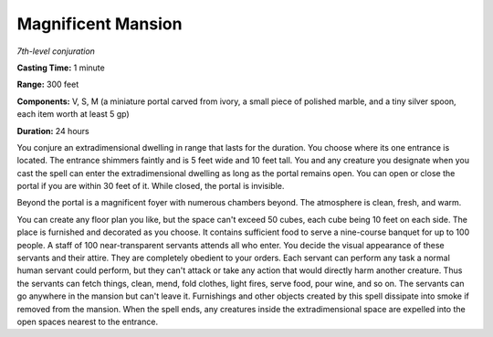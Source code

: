 .. _`Magnificent Mansion`:

Magnificent Mansion
-------------------

*7th-level conjuration*

**Casting Time:** 1 minute

**Range:** 300 feet

**Components:** V, S, M (a miniature portal carved from ivory, a small
piece of polished marble, and a tiny silver spoon, each item worth at
least 5 gp)

**Duration:** 24 hours

You conjure an extradimensional dwelling in range that lasts for the
duration. You choose where its one entrance is located. The entrance
shimmers faintly and is 5 feet wide and 10 feet tall. You and any
creature you designate when you cast the spell can enter the
extradimensional dwelling as long as the portal remains open. You can
open or close the portal if you are within 30 feet of it. While closed,
the portal is invisible.

Beyond the portal is a magnificent foyer with numerous chambers beyond.
The atmosphere is clean, fresh, and warm.

You can create any floor plan you like, but the space can't exceed 50
cubes, each cube being 10 feet on each side. The place is furnished and
decorated as you choose. It contains sufficient food to serve a
nine-course banquet for up to 100 people. A staff of 100
near-transparent servants attends all who enter. You decide the visual
appearance of these servants and their attire. They are completely
obedient to your orders. Each servant can perform any task a normal
human servant could perform, but they can't attack or take any action
that would directly harm another creature. Thus the servants can fetch
things, clean, mend, fold clothes, light fires, serve food, pour wine,
and so on. The servants can go anywhere in the mansion but can't leave
it. Furnishings and other objects created by this spell dissipate into
smoke if removed from the mansion. When the spell ends, any creatures
inside the extradimensional space are expelled into the open spaces
nearest to the entrance.

